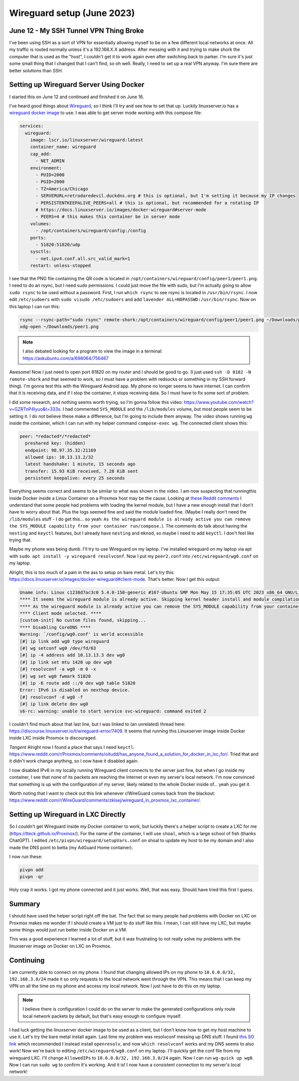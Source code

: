 .. _wireguard_setup:

Wireguard setup (June 2023)
============================

June 12 - My SSH Tunnel VPN Thing Broke
------------------------------------------

I've been using SSH as a sort of VPN for essentially allowing myself to be on a few different local networks at once.
All my traffic is routed normally unless it's a 192.168.X.X address.
After messing with it and trying to make shork the computer that is used as the "host",
I couldn't get it to work again even after switching back to parker.
I'm sure it's just some small thing that I changed that I can't find, so oh well.
Really, I need to set up a real VPN anyway. I'm sure there are better solutions than SSH.

Setting up Wireguard Server Using Docker
-------------------------------------------

I started this on June 12 and continued and finished it on June 16.

I've heard good things about `Wireguard <https://www.wireguard.com/>`_, so I think I'll try and see how to set that up.
Luckily linuxserver.io has a `wireguard docker image <https://docs.linuxserver.io/images/docker-wireguard>`_ to use.
I was able to get server mode working with this compose file:

.. code-block:: yaml

  services:
    wireguard:
      image: lscr.io/linuxserver/wireguard:latest
      container_name: wireguard
      cap_add:
        - NET_ADMIN
      environment:
        - PUID=2000
        - PGID=2000
        - TZ=America/Chicago
        - SERVERURL=retrodaredevil.duckdns.org # this is optional, but I'm setting it because my IP changes
        - PERSISTENTKEEPALIVE_PEERS=all # this is optional, but recommended for a rotating IP
        # https://docs.linuxserver.io/images/docker-wireguard#server-mode
        - PEERS=4 # this makes this container be in server mode
      volumes:
        - /opt/containers/wireguard/config:/config
      ports:
        - 51820:51820/udp
      sysctls:
        - net.ipv4.conf.all.src_valid_mark=1
      restart: unless-stopped

I see that the PNG file containing the QR code is located in ``/opt/containers/wireguard/config/peer1/peer1.png``.
I need to do an rsync, but I need sudo permissions.
I could just move the file with sudo, but I'm actually going to allow ``sudo rsync`` to be used without a password.
First, I run ``which rsync`` to see rsync is located in ``/usr/bin/rsync``.
I now edit ``/etc/sudoers`` with ``sudo visudo /etc/sudoers`` and add ``lavender ALL=NOPASSWD:/usr/bin/rsync``.
Now on this laptop I can run this:

.. code-block:: shell

  rsync --rsync-path="sudo rsync" remote-shork:/opt/containers/wireguard/config/peer1/peer1.png ~/Downloads/peer1.png
  xdg-open ~/Downloads/peer1.png

.. note::

  I also debated looking for a program to view the image in a terminal: https://askubuntu.com/a/698064/756467

Awesome! Now I just need to open port 81820 on my router and I should be good to go.
(I just used ``ssh -D 8182 -N remote-shork`` and that seemed to work, so I must have a problem with redsocks or something in my SSH forward thing).
I'm gonna test this with the Wireguard Android app.
My phone no longer seems to have internet. I can confirm that it is receiving data, and if I stop the container, it stops receiving data.
So I must have to fix some sort of problem.

I did some research, and nothing seems worth trying, so I'm gonna follow this video: https://www.youtube.com/watch?v=GZRTnP4lyuo&t=333s.
I had commented ``SYS_MODULE`` and the ``/lib/modules`` volume, but most people seem to be setting it.
I do not believe these make a difference, but I'm going to include them anyway.
The video shows running ``wg`` inside the container, which I can run with my helper command ``compose-exec wg``.
The connected client shows this:

.. code-block::

  peer: *redacted*/*redacted*
    preshared key: (hidden)
    endpoint: 98.97.35.32:21169
    allowed ips: 10.13.13.2/32
    latest handshake: 1 minute, 15 seconds ago
    transfer: 15.93 KiB received, 7.28 KiB sent
    persistent keepalive: every 25 seconds

Everything seems correct and seems to be similar to what was shown in the video.
I am now suspecting that runningthis inside Docker inside a Linux Container on a Proxmox host may be the cause.
Looking at `these Reddit comments <https://www.reddit.com/r/Proxmox/comments/rufmvy/problem_with_wireguard_in_proxmox_lxc_container/>`_
I understand that some people had problems with loading the kernel module,
but I have a new enough install that I don't have to worry about that. Plus the logs seemed fine and said the module loaded fine.
(Maybe I really don't need the ``/lib/modules`` stuff - I do get this... so yeah: ``As the wireguard module is already active you can remove the SYS_MODULE capability from your container run/compose.``).
The comments do talk about having the ``nesting`` and ``keyctl`` features, but I already have ``nesting`` and ``mknod``,
so maybe I need to add ``keyctl``.
I don't feel like trying that.

Maybe my phone was being dumb. I'll try to use Wireguard on my laptop.
I've installed wireguard on my laptop via apt with ``sudo apt install -y wireguard resolvconf``.
Now I put my ``peer2.conf`` into ``/etc/wireguard/wg0.conf`` on my laptop.

Alright, this is too much of a pain in the ass to setup on bare metal.
Let's try this: https://docs.linuxserver.io/images/docker-wireguard#client-mode.
That's better. Now I get this output:

.. code-block::

  Uname info: Linux c1238d7ac3c0 5.4.0-150-generic #167-Ubuntu SMP Mon May 15 17:35:05 UTC 2023 x86_64 GNU/Linux
  **** It seems the wireguard module is already active. Skipping kernel header install and module compilation. ****
  **** As the wireguard module is already active you can remove the SYS_MODULE capability from your container run/compose. ****
  **** Client mode selected. ****
  [custom-init] No custom files found, skipping...
  **** Disabling CoreDNS ****
  Warning: `/config/wg0.conf' is world accessible
  [#] ip link add wg0 type wireguard
  [#] wg setconf wg0 /dev/fd/63
  [#] ip -4 address add 10.13.13.3 dev wg0
  [#] ip link set mtu 1420 up dev wg0
  [#] resolvconf -a wg0 -m 0 -x
  [#] wg set wg0 fwmark 51820
  [#] ip -6 route add ::/0 dev wg0 table 51820
  Error: IPv6 is disabled on nexthop device.
  [#] resolvconf -d wg0 -f
  [#] ip link delete dev wg0
  s6-rc: warning: unable to start service svc-wireguard: command exited 2

I couldn't find much about that last line, but I was linked to (an unrelated) thread here: https://discourse.linuxserver.io/t/wireguard-error/7409.
It seems that running this Linuxserver image inside Docker inside LXC inside Proxmox is discouraged.

*Tangent* Alright now I found a place that says I need ``keyctl``: https://www.reddit.com/r/Proxmox/comments/oitudd/has_anyone_found_a_solution_for_docker_in_lxc_for/.
Tried that and it didn't work change anything, so I now have it disabled again.

I now disabled IPv6 in my locally running Wireguard client connects to the server just fine,
but when I go inside my container, I see that none of its packets are reaching the Internet or even my server's local network.
I'm now convinced that something is up with the configuration of my server, likely related to the whole Docker inside of... yeah you get it.

Worth noting that I want to check out this link whenever r/WireGuard comes back from the blackout: https://www.reddit.com/r/WireGuard/comments/zkisej/wireguard_in_proxmox_lxc_container/.

Setting up Wireguard in LXC Directly
------------------------------------

So I couldn't get Wireguard inside my Docker container to work, but luckily there's a helper script to create a LXC for me (https://tteck.github.io/Proxmox/).
For the name of the container, I will use ``shoal``, which is a large school of fish (thanks ChatGPT).
I edited ``/etc/pivpn/wireguard/setupVars.conf`` on shoal to update my host to be my domain and I also made the DNS point to betta (my AdGuard Home container).

I now run these:

.. code-block:: 

  pivpn add
  pivpn -qr

Holy crap it works. I got my phone connected and it just works.
Well, that was easy. Should have tried this first I guess.

Summary
-----------

I should have used the helper script right off the bat.
The fact that so many people had problems with Docker on LXC on Proxmox makes me wonder if I should create a VM
just to do stuff like this. I mean, I can still have my LXC, but maybe some things would just run better inside Docker on a VM.

This was a good experience I learned a lot of stuff, but it was frustrating to not really solve my problems with the linuxserver image on Docker on LXC on Proxmox.

Continuing
-------------

I am currently able to connect on my phone.
I found that changing allowed IPs on my phone to ``10.6.0.0/32, 192.168.3.0/24`` made it so only requests to the local network went through the VPN.
This means that I can keep my VPN on all the time on my phone and access my local network.
Now I just have to do this on my laptop.

.. note:: 

  I believe there is configuration I could do on the server to make the generated configurations only route local network packets by default,
  but that's easy enough to configure myself.

I had luck getting the linuxserver docker image to be used as a client, but I don't know how to get my host machine to use it.
Let's try the bare metal install again.
Last time my problem was resolvconf messing up DNS stuff.
I found `this SO link <https://superuser.com/questions/1500691/usr-bin-wg-quick-line-31-resolvconf-command-not-found-wireguard-debian>`_
which recommended I instead install ``openresolv``, and now ``which resolvconf`` works and my DNS seems to also work!
Now we're back to editing ``/etc/wireguard/wg0.conf`` on my laptop.
I'll quickly get the conf file from my wireguard LXC.
I'll change ``AllowedIPs`` to ``10.6.0.0/32, 192.168.3.0/24`` again.
Now I can run ``wg-quick up wg0``. Now I can run ``sudo wg`` to confirm it's working. And it is!
I now have a consistent connection to my server's local network!
